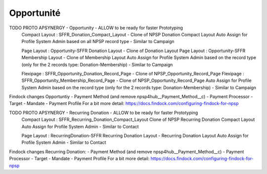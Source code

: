 Opportunité
====================



TODO PROTO APSYNERGY - Opportunity - ALLOW to be ready for faster Prototyping
  Compact Layout : SFFR_Donation_Compact_Layout - Clone of NPSP Donation Compact Layout
  Auto Assign for Profile System Admin based on all NPSP record type - Similar to Campaign
  
  Page Layout : Opportunity-SFFR Donation Layout - Clone of Donation Layout
  Page Layout : Opportunity-SFFR Membership Layout - Clone of Membership Layout
  Auto Assign for Profile System Admin based on the record type (only for the 2 records type: Donation-Membership) - Similar to Campaign
  
  Flexipage : SFFR_Opportunity_Donation_Record_Page - Clone of NPSP_Opportunity_Record_Page
  Flexipage : SFFR_Opportunity_Membership_Record_Page - Clone of NPSP_Opportunity_Record_Page
  Auto Assign for Profile System Admin based on the record type (only for the 2 records type: Donation-Membership) - Similar to Campaign


Findock changes
Opportuntiy
- Payment Method (and remove npsp4hub__Payment_Method__c)
- Payment Processor
- Target
- Mandate
- Payment Profile
For a bit more detail: https://docs.findock.com/configuring-findock-for-npsp


TODO PROTO APSYNERGY - Recurring Donation - ALLOW to be ready for faster Prototyping
  Compact Layout : SFFR_Recurring_Donation_Compact_Layout Clone of NPSP Recurring Donation Compact Layout
  Auto Assign for Profile System Admin - Similar to Contact
  
  Page Layout : RecurringDonation-SFFR Recurring Donation Layout - Recurring Donation Layout
  Auto Assign for Profile System Admin - Similar to Contact


Findock changes
Recurring Donation:
- Payment Method (and remove npsp4hub__Payment_Method__c)
- Payment Processor
- Target
- Mandate
- Payment Profile
For a bit more detail: https://docs.findock.com/configuring-findock-for-npsp